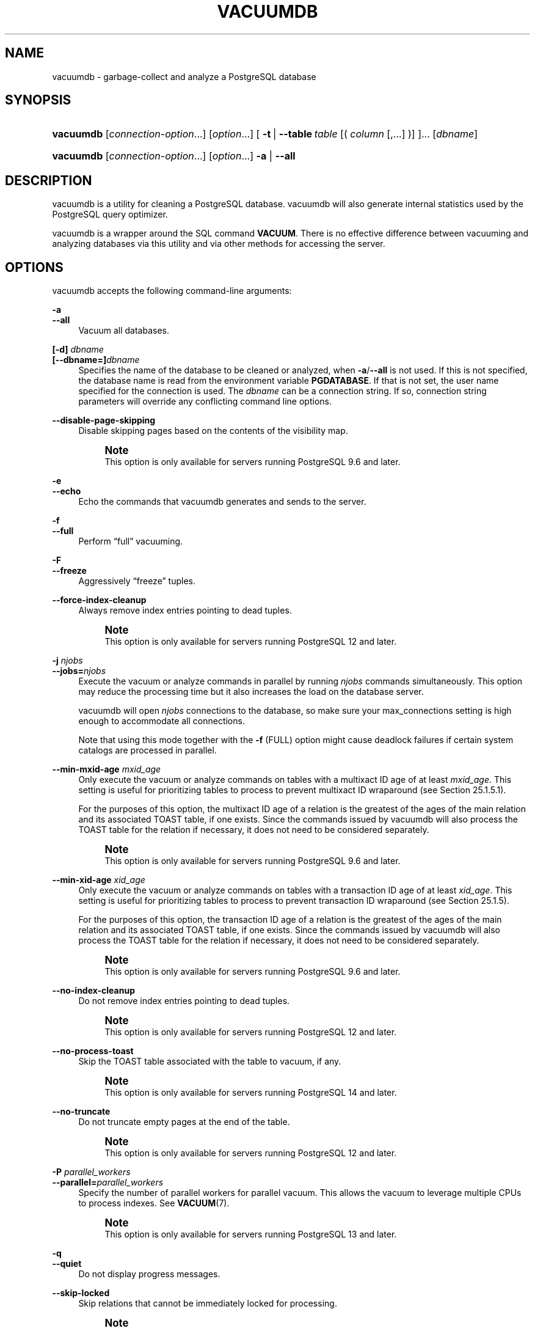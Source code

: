 '\" t
.\"     Title: vacuumdb
.\"    Author: The PostgreSQL Global Development Group
.\" Generator: DocBook XSL Stylesheets vsnapshot <http://docbook.sf.net/>
.\"      Date: 2024
.\"    Manual: PostgreSQL 15.7 Documentation
.\"    Source: PostgreSQL 15.7
.\"  Language: English
.\"
.TH "VACUUMDB" "1" "2024" "PostgreSQL 15.7" "PostgreSQL 15.7 Documentation"
.\" -----------------------------------------------------------------
.\" * Define some portability stuff
.\" -----------------------------------------------------------------
.\" ~~~~~~~~~~~~~~~~~~~~~~~~~~~~~~~~~~~~~~~~~~~~~~~~~~~~~~~~~~~~~~~~~
.\" http://bugs.debian.org/507673
.\" http://lists.gnu.org/archive/html/groff/2009-02/msg00013.html
.\" ~~~~~~~~~~~~~~~~~~~~~~~~~~~~~~~~~~~~~~~~~~~~~~~~~~~~~~~~~~~~~~~~~
.ie \n(.g .ds Aq \(aq
.el       .ds Aq '
.\" -----------------------------------------------------------------
.\" * set default formatting
.\" -----------------------------------------------------------------
.\" disable hyphenation
.nh
.\" disable justification (adjust text to left margin only)
.ad l
.\" -----------------------------------------------------------------
.\" * MAIN CONTENT STARTS HERE *
.\" -----------------------------------------------------------------
.SH "NAME"
vacuumdb \- garbage\-collect and analyze a PostgreSQL database
.SH "SYNOPSIS"
.HP \w'\fBvacuumdb\fR\ 'u
\fBvacuumdb\fR [\fIconnection\-option\fR...] [\fIoption\fR...] [\ \fB\-t\fR\ |\ \fB\-\-table\fR\ \fItable\fR\ [(\ \fIcolumn\fR\ [,\&.\&.\&.]\ )]\ ]...  [\fIdbname\fR]
.HP \w'\fBvacuumdb\fR\ 'u
\fBvacuumdb\fR [\fIconnection\-option\fR...] [\fIoption\fR...] \fB\-a\fR | \fB\-\-all\fR 
.SH "DESCRIPTION"
.PP
vacuumdb
is a utility for cleaning a
PostgreSQL
database\&.
vacuumdb
will also generate internal statistics used by the
PostgreSQL
query optimizer\&.
.PP
vacuumdb
is a wrapper around the SQL command
\fBVACUUM\fR\&. There is no effective difference between vacuuming and analyzing databases via this utility and via other methods for accessing the server\&.
.SH "OPTIONS"
.PP
vacuumdb
accepts the following command\-line arguments:
.PP
\fB\-a\fR
.br
\fB\-\-all\fR
.RS 4
Vacuum all databases\&.
.RE
.PP
\fB[\-d]\fR\fB \fR\fB\fIdbname\fR\fR
.br
\fB[\-\-dbname=]\fR\fB\fIdbname\fR\fR
.RS 4
Specifies the name of the database to be cleaned or analyzed, when
\fB\-a\fR/\fB\-\-all\fR
is not used\&. If this is not specified, the database name is read from the environment variable
\fBPGDATABASE\fR\&. If that is not set, the user name specified for the connection is used\&. The
\fIdbname\fR
can be a
connection string\&. If so, connection string parameters will override any conflicting command line options\&.
.RE
.PP
\fB\-\-disable\-page\-skipping\fR
.RS 4
Disable skipping pages based on the contents of the visibility map\&.
.if n \{\
.sp
.\}
.RS 4
.it 1 an-trap
.nr an-no-space-flag 1
.nr an-break-flag 1
.br
.ps +1
\fBNote\fR
.ps -1
.br
This option is only available for servers running
PostgreSQL
9\&.6 and later\&.
.sp .5v
.RE
.RE
.PP
\fB\-e\fR
.br
\fB\-\-echo\fR
.RS 4
Echo the commands that
vacuumdb
generates and sends to the server\&.
.RE
.PP
\fB\-f\fR
.br
\fB\-\-full\fR
.RS 4
Perform
\(lqfull\(rq
vacuuming\&.
.RE
.PP
\fB\-F\fR
.br
\fB\-\-freeze\fR
.RS 4
Aggressively
\(lqfreeze\(rq
tuples\&.
.RE
.PP
\fB\-\-force\-index\-cleanup\fR
.RS 4
Always remove index entries pointing to dead tuples\&.
.if n \{\
.sp
.\}
.RS 4
.it 1 an-trap
.nr an-no-space-flag 1
.nr an-break-flag 1
.br
.ps +1
\fBNote\fR
.ps -1
.br
This option is only available for servers running
PostgreSQL
12 and later\&.
.sp .5v
.RE
.RE
.PP
\fB\-j \fR\fB\fInjobs\fR\fR
.br
\fB\-\-jobs=\fR\fB\fInjobs\fR\fR
.RS 4
Execute the vacuum or analyze commands in parallel by running
\fInjobs\fR
commands simultaneously\&. This option may reduce the processing time but it also increases the load on the database server\&.
.sp
vacuumdb
will open
\fInjobs\fR
connections to the database, so make sure your
max_connections
setting is high enough to accommodate all connections\&.
.sp
Note that using this mode together with the
\fB\-f\fR
(FULL) option might cause deadlock failures if certain system catalogs are processed in parallel\&.
.RE
.PP
\fB\-\-min\-mxid\-age \fR\fB\fImxid_age\fR\fR
.RS 4
Only execute the vacuum or analyze commands on tables with a multixact ID age of at least
\fImxid_age\fR\&. This setting is useful for prioritizing tables to process to prevent multixact ID wraparound (see
Section\ \&25.1.5.1)\&.
.sp
For the purposes of this option, the multixact ID age of a relation is the greatest of the ages of the main relation and its associated
TOAST
table, if one exists\&. Since the commands issued by
vacuumdb
will also process the
TOAST
table for the relation if necessary, it does not need to be considered separately\&.
.if n \{\
.sp
.\}
.RS 4
.it 1 an-trap
.nr an-no-space-flag 1
.nr an-break-flag 1
.br
.ps +1
\fBNote\fR
.ps -1
.br
This option is only available for servers running
PostgreSQL
9\&.6 and later\&.
.sp .5v
.RE
.RE
.PP
\fB\-\-min\-xid\-age \fR\fB\fIxid_age\fR\fR
.RS 4
Only execute the vacuum or analyze commands on tables with a transaction ID age of at least
\fIxid_age\fR\&. This setting is useful for prioritizing tables to process to prevent transaction ID wraparound (see
Section\ \&25.1.5)\&.
.sp
For the purposes of this option, the transaction ID age of a relation is the greatest of the ages of the main relation and its associated
TOAST
table, if one exists\&. Since the commands issued by
vacuumdb
will also process the
TOAST
table for the relation if necessary, it does not need to be considered separately\&.
.if n \{\
.sp
.\}
.RS 4
.it 1 an-trap
.nr an-no-space-flag 1
.nr an-break-flag 1
.br
.ps +1
\fBNote\fR
.ps -1
.br
This option is only available for servers running
PostgreSQL
9\&.6 and later\&.
.sp .5v
.RE
.RE
.PP
\fB\-\-no\-index\-cleanup\fR
.RS 4
Do not remove index entries pointing to dead tuples\&.
.if n \{\
.sp
.\}
.RS 4
.it 1 an-trap
.nr an-no-space-flag 1
.nr an-break-flag 1
.br
.ps +1
\fBNote\fR
.ps -1
.br
This option is only available for servers running
PostgreSQL
12 and later\&.
.sp .5v
.RE
.RE
.PP
\fB\-\-no\-process\-toast\fR
.RS 4
Skip the TOAST table associated with the table to vacuum, if any\&.
.if n \{\
.sp
.\}
.RS 4
.it 1 an-trap
.nr an-no-space-flag 1
.nr an-break-flag 1
.br
.ps +1
\fBNote\fR
.ps -1
.br
This option is only available for servers running
PostgreSQL
14 and later\&.
.sp .5v
.RE
.RE
.PP
\fB\-\-no\-truncate\fR
.RS 4
Do not truncate empty pages at the end of the table\&.
.if n \{\
.sp
.\}
.RS 4
.it 1 an-trap
.nr an-no-space-flag 1
.nr an-break-flag 1
.br
.ps +1
\fBNote\fR
.ps -1
.br
This option is only available for servers running
PostgreSQL
12 and later\&.
.sp .5v
.RE
.RE
.PP
\fB\-P \fR\fB\fIparallel_workers\fR\fR
.br
\fB\-\-parallel=\fR\fB\fIparallel_workers\fR\fR
.RS 4
Specify the number of parallel workers for
parallel vacuum\&. This allows the vacuum to leverage multiple CPUs to process indexes\&. See
\fBVACUUM\fR(7)\&.
.if n \{\
.sp
.\}
.RS 4
.it 1 an-trap
.nr an-no-space-flag 1
.nr an-break-flag 1
.br
.ps +1
\fBNote\fR
.ps -1
.br
This option is only available for servers running
PostgreSQL
13 and later\&.
.sp .5v
.RE
.RE
.PP
\fB\-q\fR
.br
\fB\-\-quiet\fR
.RS 4
Do not display progress messages\&.
.RE
.PP
\fB\-\-skip\-locked\fR
.RS 4
Skip relations that cannot be immediately locked for processing\&.
.if n \{\
.sp
.\}
.RS 4
.it 1 an-trap
.nr an-no-space-flag 1
.nr an-break-flag 1
.br
.ps +1
\fBNote\fR
.ps -1
.br
This option is only available for servers running
PostgreSQL
12 and later\&.
.sp .5v
.RE
.RE
.PP
\fB\-t \fR\fB\fItable\fR\fR\fB [ (\fR\fB\fIcolumn\fR\fR\fB [,\&.\&.\&.]) ]\fR
.br
\fB\-\-table=\fR\fB\fItable\fR\fR\fB [ (\fR\fB\fIcolumn\fR\fR\fB [,\&.\&.\&.]) ]\fR
.RS 4
Clean or analyze
\fItable\fR
only\&. Column names can be specified only in conjunction with the
\fB\-\-analyze\fR
or
\fB\-\-analyze\-only\fR
options\&. Multiple tables can be vacuumed by writing multiple
\fB\-t\fR
switches\&.
.if n \{\
.sp
.\}
.RS 4
.it 1 an-trap
.nr an-no-space-flag 1
.nr an-break-flag 1
.br
.ps +1
\fBTip\fR
.ps -1
.br
If you specify columns, you probably have to escape the parentheses from the shell\&. (See examples below\&.)
.sp .5v
.RE
.RE
.PP
\fB\-v\fR
.br
\fB\-\-verbose\fR
.RS 4
Print detailed information during processing\&.
.RE
.PP
\fB\-V\fR
.br
\fB\-\-version\fR
.RS 4
Print the
vacuumdb
version and exit\&.
.RE
.PP
\fB\-z\fR
.br
\fB\-\-analyze\fR
.RS 4
Also calculate statistics for use by the optimizer\&.
.RE
.PP
\fB\-Z\fR
.br
\fB\-\-analyze\-only\fR
.RS 4
Only calculate statistics for use by the optimizer (no vacuum)\&.
.RE
.PP
\fB\-\-analyze\-in\-stages\fR
.RS 4
Only calculate statistics for use by the optimizer (no vacuum), like
\fB\-\-analyze\-only\fR\&. Run three stages of analyze; the first stage uses the lowest possible statistics target (see
default_statistics_target) to produce usable statistics faster, and subsequent stages build the full statistics\&.
.sp
This option is only useful to analyze a database that currently has no statistics or has wholly incorrect ones, such as if it is newly populated from a restored dump or by
\fBpg_upgrade\fR\&. Be aware that running with this option in a database with existing statistics may cause the query optimizer choices to become transiently worse due to the low statistics targets of the early stages\&.
.RE
.PP
\fB\-?\fR
.br
\fB\-\-help\fR
.RS 4
Show help about
vacuumdb
command line arguments, and exit\&.
.RE
.PP
vacuumdb
also accepts the following command\-line arguments for connection parameters:
.PP
\fB\-h \fR\fB\fIhost\fR\fR
.br
\fB\-\-host=\fR\fB\fIhost\fR\fR
.RS 4
Specifies the host name of the machine on which the server is running\&. If the value begins with a slash, it is used as the directory for the Unix domain socket\&.
.RE
.PP
\fB\-p \fR\fB\fIport\fR\fR
.br
\fB\-\-port=\fR\fB\fIport\fR\fR
.RS 4
Specifies the TCP port or local Unix domain socket file extension on which the server is listening for connections\&.
.RE
.PP
\fB\-U \fR\fB\fIusername\fR\fR
.br
\fB\-\-username=\fR\fB\fIusername\fR\fR
.RS 4
User name to connect as\&.
.RE
.PP
\fB\-w\fR
.br
\fB\-\-no\-password\fR
.RS 4
Never issue a password prompt\&. If the server requires password authentication and a password is not available by other means such as a
\&.pgpass
file, the connection attempt will fail\&. This option can be useful in batch jobs and scripts where no user is present to enter a password\&.
.RE
.PP
\fB\-W\fR
.br
\fB\-\-password\fR
.RS 4
Force
vacuumdb
to prompt for a password before connecting to a database\&.
.sp
This option is never essential, since
vacuumdb
will automatically prompt for a password if the server demands password authentication\&. However,
vacuumdb
will waste a connection attempt finding out that the server wants a password\&. In some cases it is worth typing
\fB\-W\fR
to avoid the extra connection attempt\&.
.RE
.PP
\fB\-\-maintenance\-db=\fR\fB\fIdbname\fR\fR
.RS 4
Specifies the name of the database to connect to to discover which databases should be vacuumed, when
\fB\-a\fR/\fB\-\-all\fR
is used\&. If not specified, the
postgres
database will be used, or if that does not exist,
template1
will be used\&. This can be a
connection string\&. If so, connection string parameters will override any conflicting command line options\&. Also, connection string parameters other than the database name itself will be re\-used when connecting to other databases\&.
.RE
.SH "ENVIRONMENT"
.PP
\fBPGDATABASE\fR
.br
\fBPGHOST\fR
.br
\fBPGPORT\fR
.br
\fBPGUSER\fR
.RS 4
Default connection parameters
.RE
.PP
\fBPG_COLOR\fR
.RS 4
Specifies whether to use color in diagnostic messages\&. Possible values are
always,
auto
and
never\&.
.RE
.PP
This utility, like most other
PostgreSQL
utilities, also uses the environment variables supported by
libpq
(see
Section\ \&34.15)\&.
.SH "DIAGNOSTICS"
.PP
In case of difficulty, see
\fBVACUUM\fR(7)
and
\fBpsql\fR(1)
for discussions of potential problems and error messages\&. The database server must be running at the targeted host\&. Also, any default connection settings and environment variables used by the
libpq
front\-end library will apply\&.
.SH "NOTES"
.PP
vacuumdb
might need to connect several times to the
PostgreSQL
server, asking for a password each time\&. It is convenient to have a
~/\&.pgpass
file in such cases\&. See
Section\ \&34.16
for more information\&.
.SH "EXAMPLES"
.PP
To clean the database
test:
.sp
.if n \{\
.RS 4
.\}
.nf
$ \fBvacuumdb test\fR
.fi
.if n \{\
.RE
.\}
.PP
To clean and analyze for the optimizer a database named
bigdb:
.sp
.if n \{\
.RS 4
.\}
.nf
$ \fBvacuumdb \-\-analyze bigdb\fR
.fi
.if n \{\
.RE
.\}
.PP
To clean a single table
foo
in a database named
xyzzy, and analyze a single column
bar
of the table for the optimizer:
.sp
.if n \{\
.RS 4
.\}
.nf
$ \fBvacuumdb \-\-analyze \-\-verbose \-\-table=\*(Aqfoo(bar)\*(Aq xyzzy\fR
.fi
.if n \{\
.RE
.\}
.SH "SEE ALSO"
\fBVACUUM\fR(7)
